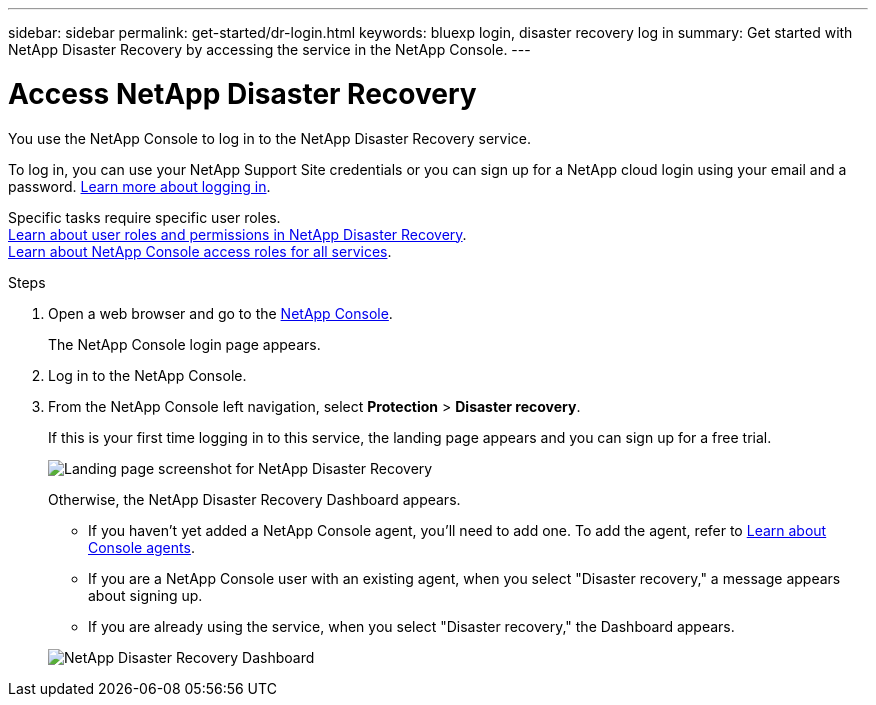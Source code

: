 ---
sidebar: sidebar
permalink: get-started/dr-login.html
keywords: bluexp login, disaster recovery log in
summary: Get started with NetApp Disaster Recovery by accessing the service in the NetApp Console.
---

= Access NetApp Disaster Recovery
:hardbreaks:
:icons: font
:imagesdir: ../media/get-started/

[.lead]
You use the NetApp Console to log in to the NetApp Disaster Recovery service. 

To log in, you can use your NetApp Support Site credentials or you can sign up for a NetApp cloud login using your email and a password. https://docs.netapp.com/us-en/cloud-manager-setup-admin/task-logging-in.html[Learn more about logging in^].

Specific tasks require specific user roles. 
link:../reference/dr-reference-roles.html[Learn about user roles and permissions in NetApp Disaster Recovery].
https://docs.netapp.com/us-en/bluexp-setup-admin/reference-iam-predefined-roles.html[Learn about NetApp Console access roles for all services^].

.Steps

. Open a web browser and go to the https://console.netapp.com/[NetApp Console^].
+ 
The NetApp Console login page appears.

. Log in to the NetApp Console. 
. From the NetApp Console left navigation, select *Protection* > *Disaster recovery*. 
+
If this is your first time logging in to this service, the landing page appears and you can sign up for a free trial. 

+
image:draas-landing6-free-trial.png[Landing page screenshot for NetApp Disaster Recovery]

+ 
Otherwise, the NetApp Disaster Recovery Dashboard appears. 
+
* If you haven't yet added a NetApp Console agent, you'll need to add one. To add the agent, refer to https://docs.netapp.com/us-en/bluexp-setup-admin/concept-connectors.html[Learn about Console agents^].

* If you are a NetApp Console user with an existing agent, when you select "Disaster recovery," a message appears about signing up. 
* If you are already using the service, when you select "Disaster recovery," the Dashboard appears. 

+
image:dr-dashboard.png[NetApp Disaster Recovery Dashboard]